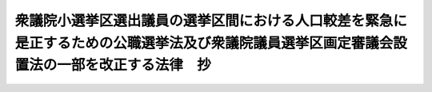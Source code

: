 .. _H24HO095:

============================================================================================================================================
衆議院小選挙区選出議員の選挙区間における人口較差を緊急に是正するための公職選挙法及び衆議院議員選挙区画定審議会設置法の一部を改正する法律　抄
============================================================================================================================================

.. raw:: html
    
    
    <b>衆議院小選挙区選出議員の選挙区間における人口較差を緊急に是正するための公職選挙法及び衆議院議員選挙区画定審議会設置法の一部を改正する法律　抄<br>
    （平成二十四年十一月二十六日法律第九十五号）</b><br><br><p>
    </p><div class="arttitle"><a name="1000000000000000000000000000000000000000000000000100000000000000000000000000000">（趣旨）</a>
    </div><div class="item"><b>第一条</b>
    <a name="1000000000000000000000000000000000000000000000000100000000001000000000000000000"></a>
    　この法律は、衆議院小選挙区選出議員の選挙区をめぐる現状に鑑み、平成二十二年の国勢調査の結果に基づく衆議院小選挙区選出議員の選挙区の改定案（以下「今次の改定案」という。）の作成に当たり、各選挙区間における人口較差を緊急に是正するため、公職選挙法（昭和二十五年法律第百号）及び衆議院議員選挙区画定審議会設置法（平成六年法律第三号）の一部改正について定めるものとする。
    </div>
    
    <p>
    </p><div class="arttitle"><a name="1000000000000000000000000000000000000000000000000200000000000000000000000000000">（公職選挙法の一部改正）</a>
    </div><div class="item"><b>第二条</b>
    <a name="1000000000000000000000000000000000000000000000000200000000001000000000000000000"></a>
    　略
    </div>
    
    <p>
    </p><div class="arttitle"><a name="1000000000000000000000000000000000000000000000000300000000000000000000000000000">（衆議院議員選挙区画定審議会設置法の一部改正）</a>
    </div><div class="item"><b>第三条</b>
    <a name="1000000000000000000000000000000000000000000000000300000000001000000000000000000"></a>
    　略
    </div>
    
    
    <br><a name="5000000000000000000000000000000000000000000000000000000000000000000000000000000"></a>
    　　　<a name="5000000001000000000000000000000000000000000000000000000000000000000000000000000"><b>附　則</b></a>
    <br><p>
    </p><div class="arttitle">（施行期日）</div>
    <div class="item"><b>第一条</b>
    　この法律は、公布の日から施行する。ただし、第二条の規定は、同条の規定による改正後の公職選挙法（次条において「新公職選挙法」という。）第十三条第一項に規定する法律の施行の日（次条において「一部施行日」という。）から施行する。
    </div>
    
    <p>
    </p><div class="arttitle">（適用区分）</div>
    <div class="item"><b>第二条</b>
    　新公職選挙法の規定は、一部施行日以後初めてその期日を公示される衆議院議員の総選挙（以下この条において「次回の総選挙」という。）から適用し、一部施行日の前日までにその期日を公示された衆議院議員の総選挙及び次回の総選挙の期日の公示の日の前日までにその期日を告示される衆議院議員の選挙については、なお従前の例による。
    </div>
    
    <p>
    </p><div class="arttitle">（今次の改定案に関する特例）</div>
    <div class="item"><b>第三条</b>
    　第三条の規定による改正後の衆議院議員選挙区画定審議会設置法（以下この条において「新選挙区画定審議会法」という。）第二条の規定による今次の改定案の作成に当たっては、各都道府県の区域内の衆議院小選挙区選出議員の選挙区（次項において単に「選挙区」という。）の数は、附則別表で定める数とする。
    </div>
    <div class="item"><b>２</b>
    　新選挙区画定審議会法第三条の規定にかかわらず、新選挙区画定審議会法第二条の規定による今次の改定案の作成は、次に掲げる基準によって行わなければならない。
    <div class="number"><b>一</b>
    　各選挙区の人口は、人口（官報で公示された平成二十二年の国勢調査の結果による確定した人口をいう。以下この項において同じ。）の最も少ない都道府県の区域内における人口の最も少ない選挙区の人口以上であって、かつ、当該人口の二倍未満であること。
    </div>
    <div class="number"><b>二</b>
    　選挙区の改定案の作成は、第二条の規定による改正前の公職選挙法（以下この号において「旧公職選挙法」という。）別表第一に掲げる選挙区のうち次に掲げるものについてのみ行うこと。この場合において、当該都道府県の区域内の各選挙区の人口の均衡を図り（イに掲げる選挙区の改定案の作成の場合に限る。）、行政区画、地勢、交通等の事情を総合的に考慮して合理的に行うこと。<div class="para1"><b>イ</b>　前号の都道府県の区域内の選挙区</div>
    <div class="para1"><b>ロ</b>　附則別表に掲げる都道府県の区域内の選挙区の数が、旧公職選挙法別表第一における都道府県の区域内の選挙区の数より減少することとなる都道府県の区域内の選挙区</div>
    <div class="para1"><b>ハ</b>　前号の基準に適合しない選挙区</div>
    <div class="para1"><b>ニ</b>　ハに掲げる選挙区を前号の基準に適合させるために必要な範囲で行う改定に伴い改定すべきこととなる選挙区</div>
    
    </div>
    </div>
    <div class="item"><b>３</b>
    　新選挙区画定審議会法第四条第一項の規定にかかわらず、新選挙区画定審議会法第二条の規定による今次の改定案の勧告は、この法律の施行の日から六月以内においてできるだけ速やかに行うものとする。
    </div>
    <div class="item"><b>４</b>
    　政府は、今次の改定案に係る新選挙区画定審議会法第二条の規定による勧告があったときは、当該勧告に基づき、速やかに、必要な法制上の措置を講ずるものとする。
    </div>
    
    <br><a name="5000000001000000000000000000000000000000000000000000000000000000000000000000001">附則別表　（附則第三条関係）</a>
    <br>
    都道府県　衆議院小選挙区選出議員の選挙区の数<br>北海道　十二<br>青森県　四<br>岩手県　四<br>宮城県　六<br>秋田県　三<br>山形県　三<br>福島県　五<br>茨城県　七<br>栃木県　五<br>群馬県　五<br>埼玉県　十五<br>千葉県　十三<br>東京都　二十五<br>神奈川県　十八<br>新潟県　六<br>富山県　三<br>石川県　三<br>福井県　二<br>山梨県　二<br>長野県　五<br>岐阜県　五<br>静岡県　八<br>愛知県　十五<br>三重県　五<br>滋賀県　四<br>京都府　六<br>大阪府　十九<br>兵庫県　十二<br>奈良県　四<br>和歌山県　三<br>鳥取県　二<br>島根県　二<br>岡山県　五<br>広島県　七<br>山口県　四<br>徳島県　二<br>香川県　三<br>愛媛県　四<br>高知県　二<br>福岡県　十一<br>佐賀県　二<br>長崎県　四<br>熊本県　五<br>大分県　三<br>宮崎県　三<br>鹿児島県　五<br>沖縄県　四
    <br><br><br>
